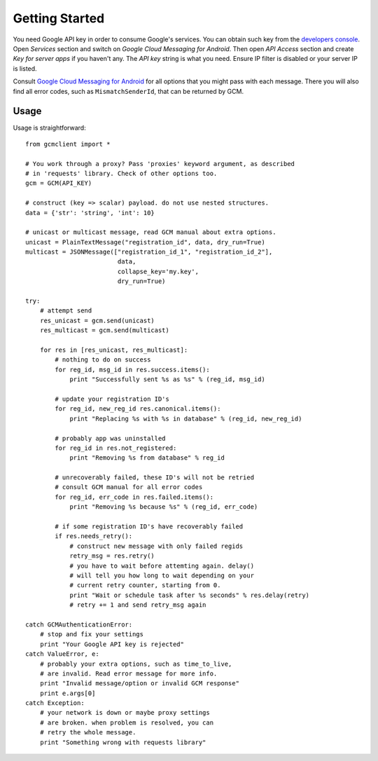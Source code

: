 Getting Started
===============
You need Google API key in order to consume Google's services. You can obtain
such key from the `developers console
<https://code.google.com/apis/console/>`_.  Open *Services* section and switch
on *Google Cloud Messaging for Android*.  Then open *API Access* section and
create *Key for server apps* if you haven't any.  The *API key* string is what
you need. Ensure IP filter is disabled or your server IP is listed.

Consult `Google Cloud Messaging for Android
<http://developer.android.com/google/gcm/gcm.html#send-msg>`_ for all options
that you might pass with each message. There you will also find all error
codes, such as ``MismatchSenderId``, that can be returned by GCM.

Usage
-----
.. highlight:: python
Usage is straightforward::

    from gcmclient import *

    # You work through a proxy? Pass 'proxies' keyword argument, as described
    # in 'requests' library. Check of other options too.
    gcm = GCM(API_KEY)

    # construct (key => scalar) payload. do not use nested structures.
    data = {'str': 'string', 'int': 10}

    # unicast or multicast message, read GCM manual about extra options.
    unicast = PlainTextMessage("registration_id", data, dry_run=True)
    multicast = JSONMessage(["registration_id_1", "registration_id_2"],
                             data,
                             collapse_key='my.key',
                             dry_run=True)

    try:
        # attempt send
        res_unicast = gcm.send(unicast)
        res_multicast = gcm.send(multicast)

        for res in [res_unicast, res_multicast]:
            # nothing to do on success
            for reg_id, msg_id in res.success.items():
                print "Successfully sent %s as %s" % (reg_id, msg_id)

            # update your registration ID's
            for reg_id, new_reg_id res.canonical.items():
                print "Replacing %s with %s in database" % (reg_id, new_reg_id)

            # probably app was uninstalled
            for reg_id in res.not_registered:
                print "Removing %s from database" % reg_id

            # unrecoverably failed, these ID's will not be retried
            # consult GCM manual for all error codes
            for reg_id, err_code in res.failed.items():
                print "Removing %s because %s" % (reg_id, err_code)

            # if some registration ID's have recoverably failed
            if res.needs_retry():
                # construct new message with only failed regids
                retry_msg = res.retry()
                # you have to wait before attemting again. delay()
                # will tell you how long to wait depending on your
                # current retry counter, starting from 0.
                print "Wait or schedule task after %s seconds" % res.delay(retry)
                # retry += 1 and send retry_msg again

    catch GCMAuthenticationError:
        # stop and fix your settings
        print "Your Google API key is rejected"
    catch ValueError, e:
        # probably your extra options, such as time_to_live,
        # are invalid. Read error message for more info.
        print "Invalid message/option or invalid GCM response"
        print e.args[0]
    catch Exception:
        # your network is down or maybe proxy settings
        # are broken. when problem is resolved, you can
        # retry the whole message.
        print "Something wrong with requests library"
